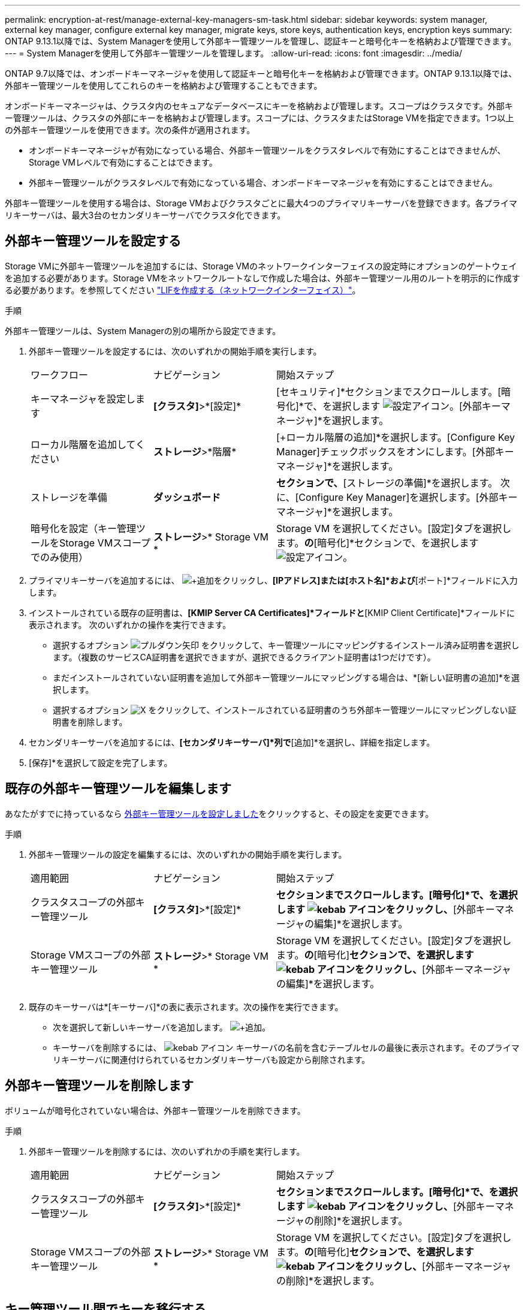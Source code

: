 ---
permalink: encryption-at-rest/manage-external-key-managers-sm-task.html 
sidebar: sidebar 
keywords: system manager, external key manager, configure external key manager, migrate keys, store keys, authentication keys, encryption keys 
summary: ONTAP 9.13.1以降では、System Managerを使用して外部キー管理ツールを管理し、認証キーと暗号化キーを格納および管理できます。 
---
= System Managerを使用して外部キー管理ツールを管理します。
:allow-uri-read: 
:icons: font
:imagesdir: ../media/


[role="lead"]
ONTAP 9.7以降では、オンボードキーマネージャを使用して認証キーと暗号化キーを格納および管理できます。ONTAP 9.13.1以降では、外部キー管理ツールを使用してこれらのキーを格納および管理することもできます。

オンボードキーマネージャは、クラスタ内のセキュアなデータベースにキーを格納および管理します。スコープはクラスタです。外部キー管理ツールは、クラスタの外部にキーを格納および管理します。スコープには、クラスタまたはStorage VMを指定できます。1つ以上の外部キー管理ツールを使用できます。次の条件が適用されます。

* オンボードキーマネージャが有効になっている場合、外部キー管理ツールをクラスタレベルで有効にすることはできませんが、Storage VMレベルで有効にすることはできます。
* 外部キー管理ツールがクラスタレベルで有効になっている場合、オンボードキーマネージャを有効にすることはできません。


外部キー管理ツールを使用する場合は、Storage VMおよびクラスタごとに最大4つのプライマリキーサーバを登録できます。各プライマリキーサーバは、最大3台のセカンダリキーサーバでクラスタ化できます。



== 外部キー管理ツールを設定する

Storage VMに外部キー管理ツールを追加するには、Storage VMのネットワークインターフェイスの設定時にオプションのゲートウェイを追加する必要があります。Storage VMをネットワークルートなしで作成した場合は、外部キー管理ツール用のルートを明示的に作成する必要があります。を参照してください link:../networking/create_a_lif.html["LIFを作成する（ネットワークインターフェイス）"]。

.手順
外部キー管理ツールは、System Managerの別の場所から設定できます。

. 外部キー管理ツールを設定するには、次のいずれかの開始手順を実行します。
+
[cols="25,25,50"]
|===


| ワークフロー | ナビゲーション | 開始ステップ 


 a| 
キーマネージャを設定します
 a| 
*[クラスタ]*>*[設定]*
 a| 
[セキュリティ]*セクションまでスクロールします。[暗号化]*で、を選択します image:icon_gear.gif["設定アイコン"]。[外部キーマネージャ]*を選択します。



 a| 
ローカル階層を追加してください
 a| 
*ストレージ*>*階層*
 a| 
[+ローカル階層の追加]*を選択します。[Configure Key Manager]チェックボックスをオンにします。[外部キーマネージャ]*を選択します。



 a| 
ストレージを準備
 a| 
*ダッシュボード*
 a| 
[容量]*セクションで、*[ストレージの準備]*を選択します。  次に、[Configure Key Manager]を選択します。[外部キーマネージャ]*を選択します。



 a| 
暗号化を設定（キー管理ツールをStorage VMスコープでのみ使用）
 a| 
*ストレージ*>* Storage VM *
 a| 
Storage VM を選択してください。[設定]タブを選択します。[セキュリティ]*の*[暗号化]*セクションで、を選択します image:icon_gear_blue_bg.png["設定アイコン"]。

|===
. プライマリキーサーバを追加するには、 image:icon_add.gif["+追加"]をクリックし、*[IPアドレス]または[ホスト名]*および*[ポート]*フィールドに入力します。
. インストールされている既存の証明書は、*[KMIP Server CA Certificates]*フィールドと*[KMIP Client Certificate]*フィールドに表示されます。  次のいずれかの操作を実行できます。
+
** 選択するオプション image:icon_dropdown_arrow.gif["プルダウン矢印"] をクリックして、キー管理ツールにマッピングするインストール済み証明書を選択します。（複数のサービスCA証明書を選択できますが、選択できるクライアント証明書は1つだけです）。
** まだインストールされていない証明書を追加して外部キー管理ツールにマッピングする場合は、*[新しい証明書の追加]*を選択します。
** 選択するオプション image:icon-x-close.gif["X"] をクリックして、インストールされている証明書のうち外部キー管理ツールにマッピングしない証明書を削除します。


. セカンダリキーサーバを追加するには、*[セカンダリキーサーバ]*列で*[追加]*を選択し、詳細を指定します。
. [保存]*を選択して設定を完了します。




== 既存の外部キー管理ツールを編集します

あなたがすでに持っているなら <<config-ekm-steps,外部キー管理ツールを設定しました>>をクリックすると、その設定を変更できます。

.手順
. 外部キー管理ツールの設定を編集するには、次のいずれかの開始手順を実行します。
+
[cols="25,25,50"]
|===


| 適用範囲 | ナビゲーション | 開始ステップ 


 a| 
クラスタスコープの外部キー管理ツール
 a| 
*[クラスタ]*>*[設定]*
 a| 
[セキュリティ]*セクションまでスクロールします。[暗号化]*で、を選択します image:icon_kabob.gif["kebab アイコン"]をクリックし、*[外部キーマネージャの編集]*を選択します。



 a| 
Storage VMスコープの外部キー管理ツール
 a| 
*ストレージ*>* Storage VM *
 a| 
Storage VM を選択してください。[設定]タブを選択します。[セキュリティ]*の*[暗号化]*セクションで、を選択します image:icon_kabob.gif["kebab アイコン"]をクリックし、*[外部キーマネージャの編集]*を選択します。

|===
. 既存のキーサーバは*[キーサーバ]*の表に表示されます。次の操作を実行できます。
+
** 次を選択して新しいキーサーバを追加します。 image:icon_add.gif["+追加"]。
** キーサーバを削除するには、 image:icon_kabob.gif["kebab アイコン"] キーサーバの名前を含むテーブルセルの最後に表示されます。そのプライマリキーサーバに関連付けられているセカンダリキーサーバも設定から削除されます。






== 外部キー管理ツールを削除します

ボリュームが暗号化されていない場合は、外部キー管理ツールを削除できます。

.手順
. 外部キー管理ツールを削除するには、次のいずれかの手順を実行します。
+
[cols="25,25,50"]
|===


| 適用範囲 | ナビゲーション | 開始ステップ 


 a| 
クラスタスコープの外部キー管理ツール
 a| 
*[クラスタ]*>*[設定]*
 a| 
[セキュリティ]*セクションまでスクロールします。[暗号化]*で、を選択します image:icon_kabob.gif["kebab アイコン"]をクリックし、*[外部キーマネージャの削除]*を選択します。



 a| 
Storage VMスコープの外部キー管理ツール
 a| 
*ストレージ*>* Storage VM *
 a| 
Storage VM を選択してください。[設定]タブを選択します。[セキュリティ]*の*[暗号化]*セクションで、を選択します image:icon_kabob.gif["kebab アイコン"]をクリックし、*[外部キーマネージャの削除]*を選択します。

|===




== キー管理ツール間でキーを移行する

クラスタで複数のキー管理ツールを有効にしている場合は、キー管理ツール間でキーを移行する必要があります。このプロセスはSystem Managerで自動的に完了します。

* オンボードキーマネージャまたは外部キーマネージャがクラスタレベルで有効になっていて、一部のボリュームが暗号化されている場合は、 その後、Storage VMレベルで外部キー管理ツールを設定する際には、それらのキーをクラスタレベルのオンボードキーマネージャまたは外部キー管理ツールからStorage VMレベルの外部キー管理ツールに移行する必要があります。  このプロセスは、System Managerによって自動的に実行されます。
* Storage VMで暗号化なしでボリュームを作成した場合は、キーを移行する必要はありません。

